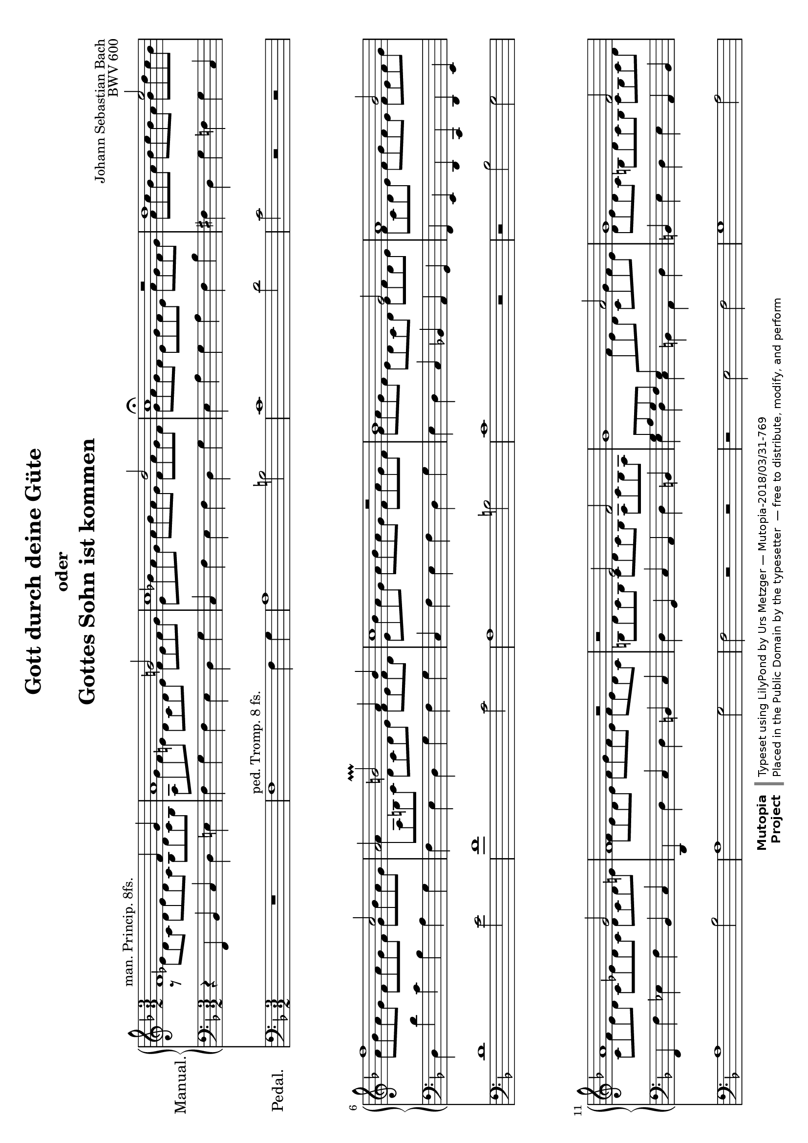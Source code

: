 \version "2.18.2"
\language "deutsch"

\header {
  mutopiatitle = "Gott durch deine Güte"
  mutopiacomposer = "BachJS"
  mutopiaopus = "BWV 600"
  mutopiainstrument = "Organ"
  source = "Autograph"
  style = "Baroque"
  maintainer = "Urs Metzger"
  maintainerEmail = "urs@ursmetzger.de"
  lastupdated = "2006/May/21"
  title = \markup {
    \center-column {
      \fontsize #0 "Gott durch deine Güte"
      \fontsize #-2 "oder"
      \fontsize #0 "Gottes Sohn ist kommen"
    }
  }

  composer = "Johann Sebastian Bach"
  opus="BWV 600"
  license = "Public Domain"
  footer = "Mutopia-2018/03/31-769"
  copyright = \markup {\override #'(font-name . "DejaVu Sans, Bold") \override #'(baseline-skip . 0) \right-column {\with-url #"http://www.MutopiaProject.org" {\abs-fontsize #9  "Mutopia " \concat {\abs-fontsize #12 \with-color #white "ǀ" \abs-fontsize #9 "Project "}}}\override #'(font-name . "DejaVu Sans, Bold") \override #'(baseline-skip . 0 ) \center-column {\abs-fontsize #11.9 \with-color #grey \bold {"ǀ" "ǀ"}}\override #'(font-name . "DejaVu Sans,sans-serif") \override #'(baseline-skip . 0) \column { \abs-fontsize #8 \concat {"Typeset using " \with-url #"http://www.lilypond.org" "LilyPond " "by " \maintainer " — " \footer}\concat {\concat {\abs-fontsize #8 { "Placed in the " \with-url #"http://creativecommons.org/licenses/publicdomain" "Public Domain" " by the typesetter " " — free to distribute, modify, and perform" }}\abs-fontsize #13 \with-color #white "ǀ" }}}
  tagline = ##f
}

global = {
  \key f \major
  \time 3/2
  \accidentalStyle default
}

#(set-default-paper-size "a4" 'landscape)
#(set-global-staff-size 18)

halsup = { \stemUp \tieUp }
halsdown = { \stemDown \tieDown }
staffup = { \change Staff = "right" \halsdown }
staffdown = { \change Staff = "left" \halsup }

sopran = {
  \new Voice \relative f' {
    \global
    \halsup
    f1^\markup { "man. Princip. 8fs." } f4 g
    a1 h2
    c1 d2
    c1\fermata r2
    %% Takt  5 ==================================================
    d1 e2
    f1 c2
    a2 h\prallprall a4 h
    c1 d2\rest
    b1 g2
    %% Takt 10 ==================================================
    a1 b2
    a1 g2
    f1 r2
    r2 e f
    g1 a2
    %% Takt 15 ==================================================
    g1 f2
    e2 d1
    c1 g'2\rest
    f1 f4 g
    a1 h2
    %% Takt 20 ==================================================
    c1 d2
    c1 r2
    f,1 g2
    a1 b2
    a1 g2
    %% Takt 25 ==================================================
    f1 e2
    f1.\fermata \bar "|."
  }
}

alt = {
  \new Voice \relative c' {
    \global
    \halsdown
    a8\rest es' d c d es d c b d c b
    a8 g' f e! d c d e f e f g
    e8 b'! a g a b a g f a g f
    g8 a g f e g f e a g f g
    %% Takt  5 ==================================================
    a8 c b a b c b a b d c b
    a8 b a g f a g f g b a g
    a8 a, h c d c d e f e f d
    e b' a g a b a g f a g f
    g a g f e d c d e f d e
    %% Takt 10 ==================================================
    f8 c d e f g f e f e f g
    c,8 f e d c es d c d c d e
    f8 e d e f g f e f e d c
    h8 d c h c d c h a c h a
    \staffdown g a g f e \staffup f' e d c g' f e
    %% Takt 15 ==================================================
    d8 e d c h d c h c h c d
    e8 d c h \staffdown a c h a h c a h
    c b! a g a f g a b g a b
    \staffup c8 es d c d es d c b d c b
    a g' f e d c d e f e f g
    %% Takt 20 ==================================================
    e b' a g a b a g f a g f
    g8 a g f e g f e a g f g
    a8 g f e d c b a b f' e d
    c8 g' f e f g f e d f e d
    c8 f es d c es d c d c d e
    %% Takt 25 ==================================================
    f8 e d c d c b a b d c b
    \dotsDown a1.
  }
}

bass = {
  \new Voice \relative f, {
    \global
    r4 f b c d e!
    f4 g f e d g
    c,4 f e f d g
    e4 a g a f b
    %% Takt  5 ==================================================
    fis d g f g c,
    d d' c b a g
    f e d g f g
    c, f e f d g
    e d c b! a g
    %% Takt 10 ==================================================
    f e d c d e
    f f' es f b, c
    d, d' c d h c
    d g, c a d h
    \stemDown e d c h a d
    %% Takt 15 ==================================================
    \stemNeutral h e d e a, h
    c e \stemDown f d g g,
    c e, f d g e!
    \stemNeutral a f b c d e
    f g f e d g
    %% Takt 20 ==================================================
    c, f e f d g
    e a g a f b
    a d c d g, c
    f, e d c b c
    f, f' es f b, c
    %% Takt 25 ==================================================
    d c b g c c,
    f1.
  }
}

right = {
  \clef treble
  <<
    \alt
    \sopran
  >>
}

left = {
  \clef bass
  <<
    \bass
  >>
}

pedal = {
  \global
  \clef "bass"
  \relative f {
    R1*3/2
    f1^\markup { "ped. Tromp. 8 fs." } f4 g
    a1 h2
    c1 d2
    %% Takt  5 ==================================================
    c2 r r
    d1 e2
    f1 c2
    a1 h2
    c1 r2
    %% Takt 10 ==================================================
    r2 b g
    a1 b2
    a1 g2
    f2 r r
    r2 e f
    %% Takt 15 ==================================================
    g1 a2
    g1 f2
    e2 d1
    c2 r r
    f1 f4 g
    %% Takt 20 ==================================================
    a1 h2
    c1 d2
    c2 r r
    f,1 g2
    a1 b2
    %% Takt 25 ==================================================
    a2 g1
    f1.
  }
}

\score {
  <<
    \new PianoStaff
    {
      \set PianoStaff.instrumentName = \markup { \large "Manual." }
      <<
        \new Staff = "right" { \right }
        \new Staff = "left" { \left }
      >>
    }
    \new Staff {
      \set Staff.instrumentName = \markup { \large "Pedal." \hspace #1.8 }
      \pedal
    }
  >>
  \layout { }
}


\score {
  \new PianoStaff {
    <<
      \new Staff = "right" {
        \set Staff.midiInstrument = "flute"
        \sopran
      }
      \new Staff = "left" {
        \set Staff.midiInstrument = "pan flute"
        \alt
      }
      \new Staff {
        \set Staff.midiInstrument = "pan flute"
        \bass
      }
      \new Staff {
        \set Staff.midiInstrument = "bassoon"
        \pedal
      }

    >>
  }

  \midi {
    \tempo 4 = 124
  }
}
